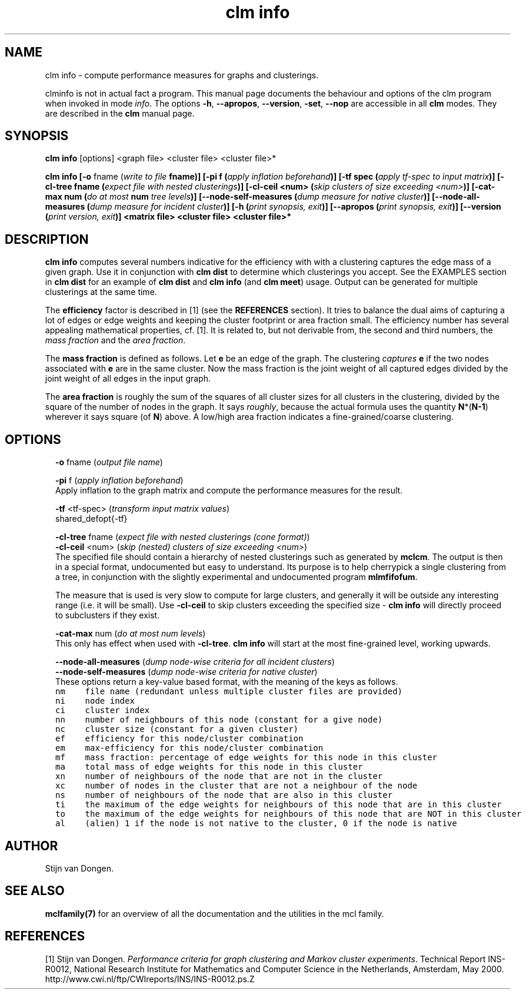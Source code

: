 .\" Copyright (c) 2012 Stijn van Dongen
.TH "clm info" 1 "8 Mar 2012" "clm info 12-068" "USER COMMANDS "
.po 2m
.de ZI
.\" Zoem Indent/Itemize macro I.
.br
'in +\\$1
.nr xa 0
.nr xa -\\$1
.nr xb \\$1
.nr xb -\\w'\\$2'
\h'|\\n(xau'\\$2\h'\\n(xbu'\\
..
.de ZJ
.br
.\" Zoem Indent/Itemize macro II.
'in +\\$1
'in +\\$2
.nr xa 0
.nr xa -\\$2
.nr xa -\\w'\\$3'
.nr xb \\$2
\h'|\\n(xau'\\$3\h'\\n(xbu'\\
..
.if n .ll -2m
.am SH
.ie n .in 4m
.el .in 8m
..
.SH NAME
clm info \- compute performance measures for graphs and clusterings\&.

clminfo is not in actual fact a program\&. This manual
page documents the behaviour and options of the clm program when
invoked in mode \fIinfo\fP\&. The options \fB-h\fP, \fB--apropos\fP,
\fB--version\fP, \fB-set\fP, \fB--nop\fP are accessible
in all \fBclm\fP modes\&. They are described
in the \fBclm\fP manual page\&.
.SH SYNOPSIS

\fBclm info\fP [options] <graph file> <cluster file> <cluster file>*

\fBclm info\fP
\fB[-o\fP fname (\fIwrite to file \fBfname\fP\fP)\fB]\fP
\fB[-pi\fP f (\fIapply inflation beforehand\fP)\fB]\fP
\fB[-tf\fP spec (\fIapply tf-spec to input matrix\fP)\fB]\fP
\fB[-cl-tree\fP fname (\fIexpect file with nested clusterings\fP)\fB]\fP
\fB[-cl-ceil\fP <num> (\fIskip clusters of size exceeding <num>\fP)\fB]\fP
\fB[-cat-max\fP num (\fIdo at most \fBnum\fP tree levels\fP)\fB]\fP
\fB[--node-self-measures\fP (\fIdump measure for native cluster\fP)\fB]\fP
\fB[--node-all-measures\fP (\fIdump measure for incident cluster\fP)\fB]\fP
\fB[-h\fP (\fIprint synopsis, exit\fP)\fB]\fP
\fB[--apropos\fP (\fIprint synopsis, exit\fP)\fB]\fP
\fB[--version\fP (\fIprint version, exit\fP)\fB]\fP
<matrix file> <cluster file> <cluster file>*
.SH DESCRIPTION

\fBclm info\fP computes several numbers indicative for the efficiency with
with a clustering captures the edge mass of a given graph\&.
Use it in conjunction with \fBclm dist\fP to determine which clusterings
you accept\&. See the EXAMPLES section in \fBclm dist\fP
for an example of \fBclm dist\fP and \fBclm info\fP (and \fBclm meet\fP) usage\&.
Output can be generated for multiple clusterings at the same time\&.

The \fBefficiency\fP factor is described in [1] (see
the \fBREFERENCES\fP section)\&. It tries to balance the dual aims of
capturing a lot of edges or edge weights and keeping the cluster footprint
or area fraction small\&. The efficiency number has several appealing
mathematical properties, cf\&. [1]\&. It is related to, but not derivable from,
the second and third numbers, the \fImass fraction\fP and the
\fIarea fraction\fP\&.

The \fBmass fraction\fP is defined as follows\&.
Let \fBe\fP be an edge of the graph\&. The clustering \fIcaptures\fP \fBe\fP
if the two nodes associated with \fBe\fP are in the same cluster\&.
Now the mass fraction is the joint weight of all captured edges divided
by the joint weight of all edges in the input graph\&.

The \fBarea fraction\fP is roughly the sum of the
squares of all cluster sizes for all clusters in the clustering, divided by
the square of the number of nodes in the graph\&. It says \fIroughly\fP,
because the actual formula uses the quantity \fBN\fP*(\fBN-1\fP) wherever it
says square (of \fBN\fP) above\&. A low/high area fraction indicates a
fine-grained/coarse clustering\&.
.SH OPTIONS

.ZI 2m "\fB-o\fP fname (\fIoutput file name\fP)"
\&
.br
.in -2m

.ZI 2m "\fB-pi\fP f (\fIapply inflation beforehand\fP)"
\&
.br
Apply inflation to the graph matrix and compute the performance
measures for the result\&.
.in -2m

.ZI 2m "\fB-tf\fP <tf-spec> (\fItransform input matrix values\fP)"
\&
.br
shared_defopt{-tf}
.in -2m

.ZI 2m "\fB-cl-tree\fP fname (\fIexpect file with nested clusterings (cone format)\fP)"
\&
'in -2m
.ZI 2m "\fB-cl-ceil\fP <num> (\fIskip (nested) clusters of size exceeding <num>\fP)"
\&
'in -2m
'in +2m
\&
.br
The specified file should contain a hierarchy of nested
clusterings such as generated by \fBmclcm\fP\&. The output is then
in a special format, undocumented but easy to understand\&.
Its purpose is to help cherrypick a single clustering
from a tree, in conjunction with the slightly experimental
and undocumented program \fBmlmfifofum\fP\&.

The measure that is used is very slow to compute for large clusters, and
generally it will be outside any interesting range (i\&.e\&. it will be small)\&.
Use \fB-cl-ceil\fP to skip clusters exceeding the specified size \-
\fBclm info\fP will directly proceed to subclusters if they exist\&.
.in -2m

.ZI 2m "\fB-cat-max\fP num (\fIdo at most num levels\fP)"
\&
.br
This only has effect when used with \fB-cl-tree\fP\&.
\fBclm info\fP will start at the most fine-grained level, working upwards\&.
.in -2m

.ZI 2m "\fB--node-all-measures\fP (\fIdump node-wise criteria for all incident clusters\fP)"
\&
'in -2m
.ZI 2m "\fB--node-self-measures\fP (\fIdump node-wise criteria for native cluster\fP)"
\&
'in -2m
'in +2m
\&
.br
These options return a key-value based format, with the meaning of
the keys as follows\&.

.di ZV
.in 0
.nf \fC
nm    file name (redundant unless multiple cluster files are provided)
ni    node index
ci    cluster index
nn    number of neighbours of this node (constant for a give node)
nc    cluster size (constant for a given cluster)
ef    efficiency for this node/cluster combination
em    max-efficiency for this node/cluster combination
mf    mass fraction: percentage of edge weights for this node in this cluster
ma    total mass of edge weights for this node in this cluster
xn    number of neighbours of the node that are not in the cluster
xc    number of nodes in the cluster that are not a neighbour of the node
ns    number of neighbours of the node that are also in this cluster
ti    the maximum of the edge weights for neighbours of this node that are in this cluster
to    the maximum of the edge weights for neighbours of this node that are NOT in this cluster
al    (alien) 1 if the node is not native to the cluster, 0 if the node is native
.fi \fR
.in
.di
.ne \n(dnu
.nf \fC
.ZV
.fi \fR

.in -2m
.SH AUTHOR

Stijn van Dongen\&.
.SH SEE ALSO

\fBmclfamily(7)\fP for an overview of all the documentation
and the utilities in the mcl family\&.
.SH REFERENCES

[1] Stijn van Dongen\&. \fIPerformance criteria for graph clustering and Markov
cluster experiments\fP\&. Technical Report INS-R0012, National Research
Institute for Mathematics and Computer Science in the Netherlands,
Amsterdam, May 2000\&.
.br
http://www\&.cwi\&.nl/ftp/CWIreports/INS/INS-R0012\&.ps\&.Z
